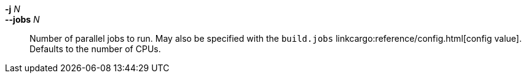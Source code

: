 *-j* _N_::
*--jobs* _N_::
    Number of parallel jobs to run. May also be specified with the
    `build.jobs` linkcargo:reference/config.html[config value]. Defaults to
    the number of CPUs.
